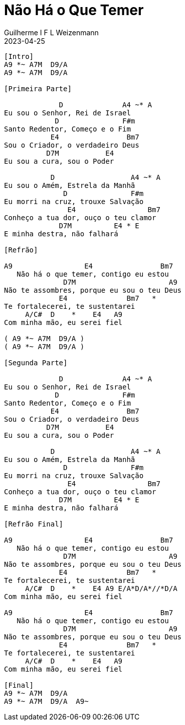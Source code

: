= Não Há o Que Temer
Guilherme I F L Weizenmann
2023-04-25
:artista: Adoradores Novo Tempo
:tom: E
:compasso: 4/4
:dedilhado: P I M A I M A I
:batida: não dãrãgãdã
:instrumentos: violão
:jbake-type: chords
:jbake-tags: louvor

----
[Intro]
A9 *~ A7M  D9/A
A9 *~ A7M  D9/A

[Primeira Parte]

             D              A4 ~* A
Eu sou o Senhor, Rei de Israel
            D               F#m
Santo Redentor, Começo e o Fim
           E4                Bm7
Sou o Criador, o verdadeiro Deus
          D7M           E4
Eu sou a cura, sou o Poder

           D                  A4 ~* A
Eu sou o Amém, Estrela da Manhã
              D               F#m
Eu morri na cruz, trouxe Salvação
               E4                 Bm7
Conheço a tua dor, ouço o teu clamor
             D7M          E4 * E
E minha destra, não falhará

[Refrão]

A9                 E4                Bm7
   Não há o que temer, contigo eu estou
              D7M                      A9
Não te assombres, porque eu sou o teu Deus
             E4              Bm7   *
Te fortalecerei, te sustentarei
     A/C#  D    *    E4   A9
Com minha mão, eu serei fiel

( A9 *~ A7M  D9/A )
( A9 *~ A7M  D9/A )

[Segunda Parte]

             D              A4 ~* A
Eu sou o Senhor, Rei de Israel
            D               F#m
Santo Redentor, Começo e o Fim
           E4                Bm7
Sou o Criador, o verdadeiro Deus
          D7M           E4
Eu sou a cura, sou o Poder

           D                  A4 ~* A
Eu sou o Amém, Estrela da Manhã
              D               F#m
Eu morri na cruz, trouxe Salvação
               E4                 Bm7
Conheço a tua dor, ouço o teu clamor
             D7M          E4 * E
E minha destra, não falhará

[Refrão Final]

A9                 E4                Bm7
   Não há o que temer, contigo eu estou
              D7M                      A9
Não te assombres, porque eu sou o teu Deus
             E4              Bm7   *
Te fortalecerei, te sustentarei
     A/C#  D    *    E4 A9 E/A*D/A*//*D/A
Com minha mão, eu serei fiel

A9                 E4                Bm7
   Não há o que temer, contigo eu estou
              D7M                      A9
Não te assombres, porque eu sou o teu Deus
             E4              Bm7   *
Te fortalecerei, te sustentarei
     A/C#  D    *    E4   A9
Com minha mão, eu serei fiel

[Final]
A9 *~ A7M  D9/A
A9 *~ A7M  D9/A  A9~

----